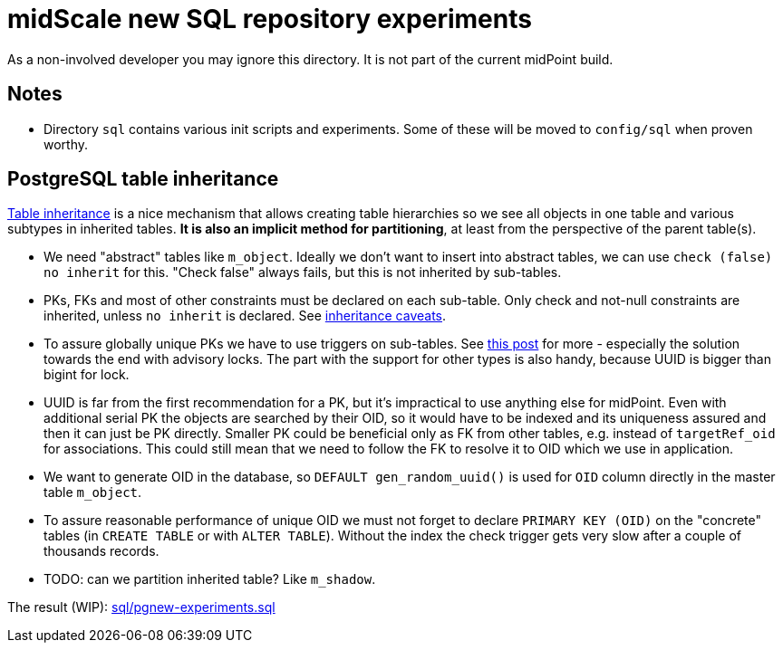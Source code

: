= midScale new SQL repository experiments

As a non-involved developer you may ignore this directory.
It is not part of the current midPoint build.

== Notes

* Directory `sql` contains various init scripts and experiments.
Some of these will be moved to `config/sql` when proven worthy.

== PostgreSQL table inheritance

https://www.postgresql.org/docs/current/ddl-inherit.html[Table inheritance] is a nice mechanism
that allows creating table hierarchies so we see all objects in one table and various subtypes in
inherited tables.
*It is also an implicit method for partitioning*, at least from the perspective of the parent table(s).

* We need "abstract" tables like `m_object`.
Ideally we don't want to insert into abstract tables, we can use `check (false) no inherit` for this.
"Check false" always fails, but this is not inherited by sub-tables.

* PKs, FKs and most of other constraints must be declared on each sub-table.
Only check and not-null constraints are inherited, unless `no inherit` is declared.
See https://www.postgresql.org/docs/13/ddl-inherit.html#DDL-INHERIT-CAVEATS[inheritance caveats].

* To assure globally unique PKs we have to use triggers on sub-tables.
See http://blog.ioguix.net/postgresql/2015/02/05/Partitionning-and-constraints-part-1.html[this post]
for more - especially the solution towards the end with advisory locks.
The part with the support for other types is also handy, because UUID is bigger than bigint for lock.

* UUID is far from the first recommendation for a PK, but it's impractical to use anything else for midPoint.
Even with additional serial PK the objects are searched by their OID, so it would have to be indexed
and its uniqueness assured and then it can just be PK directly.
Smaller PK could be beneficial only as FK from other tables, e.g. instead of `targetRef_oid` for associations.
This could still mean that we need to follow the FK to resolve it to OID which we use in application.

* We want to generate OID in the database, so `DEFAULT gen_random_uuid()` is used for `OID`
column directly in the master table `m_object`.

* To assure reasonable performance of unique OID we must not forget to declare `PRIMARY KEY (OID)`
on the "concrete" tables (in `CREATE TABLE` or with `ALTER TABLE`).
Without the index the check trigger gets very slow after a couple of thousands records.

* TODO: can we partition inherited table? Like `m_shadow`.

The result (WIP): link:sql/pgnew-experiments.sql[]
